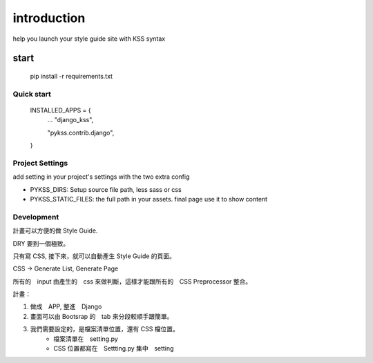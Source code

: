 
************
introduction
************

help you launch your style guide site with KSS syntax

.. image:: pictures/screenshot.png

======
start
======


    pip install -r requirements.txt


Quick start
===========

    INSTALLED_APPS = {
        ...
        "django_kss",

        "pykss.contrib.django",
    }


Project Settings
==========================

add setting in your project's settings with the two extra config

* PYKSS_DIRS:  Setup source file path, less sass or css
* PYKSS_STATIC_FILES: the full path in your assets. final page use it to show content



Development
============

計畫可以方便的做 Style Guide.

DRY 要到一個極致。

只有寫 CSS, 接下來，就可以自動產生 Style Guide 的頁面。

CSS -> Generate List, Generate Page

所有的　input 由產生的　css 來做判斷，這樣才能跟所有的　CSS Preprocessor 整合。



計畫：

1. 做成　APP, 整進　Django
2. 畫面可以由 Bootsrap 的　tab 來分段較順手跟簡單。
3. 我們需要設定的，是檔案清單位置，還有 CSS 檔位置。
    * 檔案清單在　setting.py
    * CSS 位置都寫在　Settting.py 集中　setting


